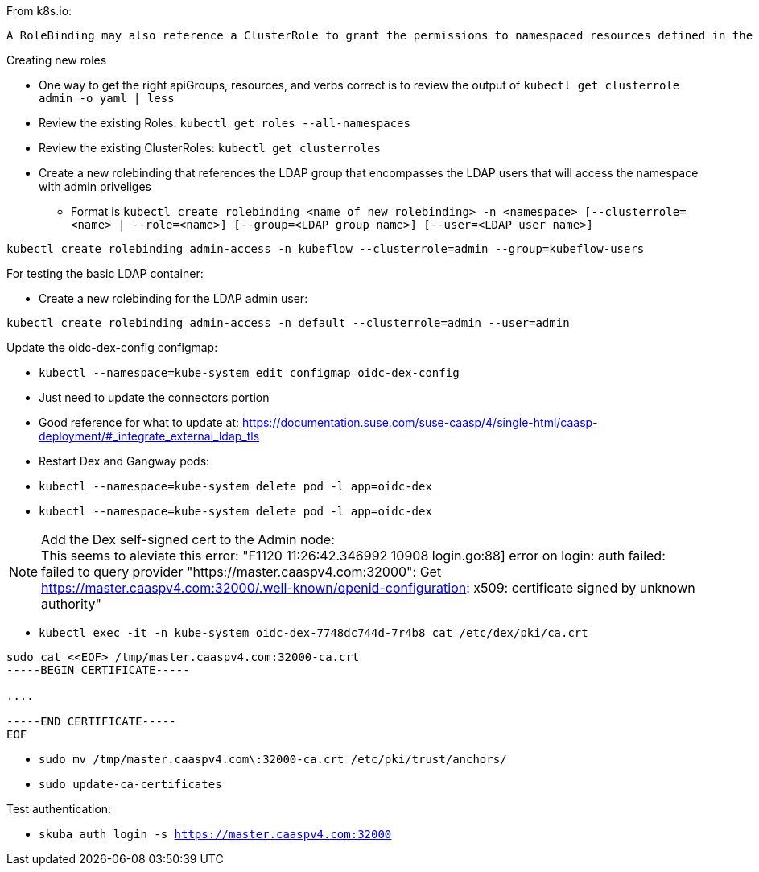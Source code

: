 

.From k8s.io:
----
A RoleBinding may also reference a ClusterRole to grant the permissions to namespaced resources defined in the ClusterRole within the RoleBinding’s namespace. This allows administrators to define a set of common roles for the entire cluster, then reuse them within multiple namespaces.
----

.Creating new roles
* One way to get the right apiGroups, resources, and verbs correct is to review the output of `kubectl get clusterrole admin -o yaml  | less`
* Review the existing Roles: `kubectl get roles --all-namespaces`
* Review the existing ClusterRoles: `kubectl get clusterroles`

* Create a new rolebinding that references the LDAP group that encompasses the LDAP users that will access the namespace with admin priveliges
** Format is `kubectl create rolebinding <name of new rolebinding> -n <namespace> [--clusterrole=<name> | --role=<name>] [--group=<LDAP group name>] [--user=<LDAP user name>]`
----
kubectl create rolebinding admin-access -n kubeflow --clusterrole=admin --group=kubeflow-users
----

.For testing the basic LDAP container:
* Create a new rolebinding for the LDAP admin user:
----
kubectl create rolebinding admin-access -n default --clusterrole=admin --user=admin
----


.Update the oidc-dex-config configmap:
* `kubectl --namespace=kube-system edit configmap oidc-dex-config`
* Just need to update the connectors portion
* Good reference for what to update at: https://documentation.suse.com/suse-caasp/4/single-html/caasp-deployment/#_integrate_external_ldap_tls
* Restart Dex and Gangway pods:
* `kubectl --namespace=kube-system delete pod -l app=oidc-dex`
* `kubectl --namespace=kube-system delete pod -l app=oidc-dex`

.Add the Dex self-signed cert to the Admin node:

NOTE: This seems to aleviate this error: "F1120 11:26:42.346992   10908 login.go:88] error on login: auth failed: failed to query provider "https://master.caaspv4.com:32000": Get https://master.caaspv4.com:32000/.well-known/openid-configuration: x509: certificate signed by unknown authority"

* `kubectl exec -it -n kube-system oidc-dex-7748dc744d-7r4b8 cat /etc/dex/pki/ca.crt`
----
sudo cat <<EOF> /tmp/master.caaspv4.com:32000-ca.crt 
-----BEGIN CERTIFICATE-----

....

-----END CERTIFICATE-----
EOF
----
* `sudo mv /tmp/master.caaspv4.com\:32000-ca.crt /etc/pki/trust/anchors/`
* `sudo update-ca-certificates`

.Test authentication:
* `skuba auth login -s https://master.caaspv4.com:32000`














// vim: set syntax=asciidoc:

